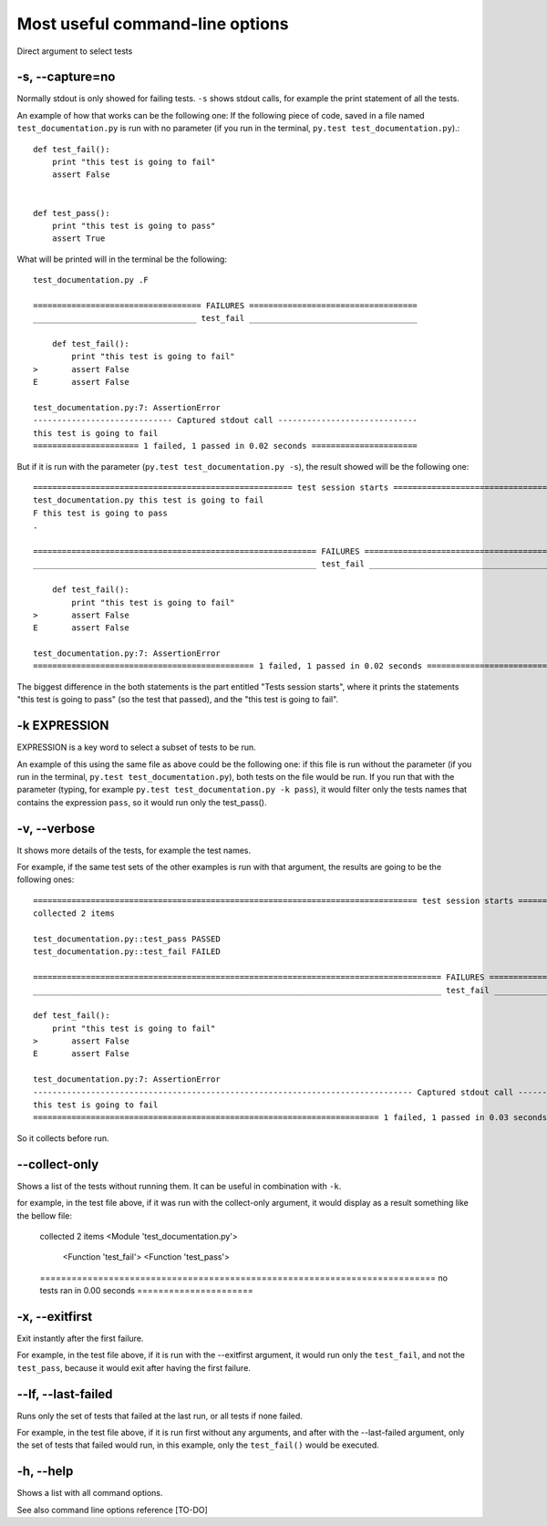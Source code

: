 .. _`commandlineuseful`:

Most useful command-line options
================================

Direct argument to select tests

-s, --capture=no
----------------

Normally stdout is only showed for failing tests. ``-s`` shows stdout calls, for example the print statement of all the tests.

An example of how that works can be the following one:
If the following piece of code, saved in a file named ``test_documentation.py`` is run with no parameter (if you run in the terminal, ``py.test test_documentation.py``).::

  def test_fail():
      print "this test is going to fail"
      assert False


  def test_pass():
      print "this test is going to pass"
      assert True

What will be printed will in the terminal be the following::

  test_documentation.py .F

  =================================== FAILURES ===================================
  __________________________________ test_fail ___________________________________

      def test_fail():
          print "this test is going to fail"
  >       assert False
  E       assert False

  test_documentation.py:7: AssertionError
  ----------------------------- Captured stdout call -----------------------------
  this test is going to fail
  ====================== 1 failed, 1 passed in 0.02 seconds ======================

But if it is run with the parameter (``py.test test_documentation.py -s``), the result showed will be the following one::

  ====================================================== test session starts ======================================================
  test_documentation.py this test is going to fail
  F this test is going to pass
  .

  =========================================================== FAILURES ============================================================
  ___________________________________________________________ test_fail ___________________________________________________________

      def test_fail():
          print "this test is going to fail"
  >       assert False
  E       assert False

  test_documentation.py:7: AssertionError
  ============================================== 1 failed, 1 passed in 0.02 seconds ===============================================

The biggest difference in the both statements is the part entitled "Tests session starts", where it prints the statements "this test is going to pass" (so the test that passed), and the "this test is going to fail".

-k EXPRESSION
-------------

EXPRESSION is a key word to select a subset of tests to be run.

An example of this using the same file as above could be the following one:
if this file is run without the parameter (if you run in the terminal, ``py.test test_documentation.py``), both tests on the file would be run. If you run that with the parameter (typing, for example ``py.test test_documentation.py -k pass``), it would filter only the tests names that contains the expression ``pass``, so it would run only the test_pass().

-v, --verbose
-------------

It shows more details of the tests, for example the test names.

For example, if the same test sets of the other examples is run with that argument, the results are going to be the following ones::

    ================================================================================ test session starts ================================================================================
    collected 2 items

    test_documentation.py::test_pass PASSED
    test_documentation.py::test_fail FAILED

    ===================================================================================== FAILURES ======================================================================================
    _____________________________________________________________________________________ test_fail _____________________________________________________________________________________

    def test_fail():
        print "this test is going to fail"
    >       assert False
    E       assert False

    test_documentation.py:7: AssertionError
    ------------------------------------------------------------------------------- Captured stdout call --------------------------------------------------------------------------------
    this test is going to fail
    ======================================================================== 1 failed, 1 passed in 0.03 seconds =========================================================================

So it collects before run.

--collect-only
--------------

Shows a list of the tests without running them. It can be useful in combination with ``-k``.

for example, in the test file above, if it was run with the collect-only argument, it would display as a result something like the bellow file:

  collected 2 items
  <Module 'test_documentation.py'>
    <Function 'test_fail'>
    <Function 'test_pass'>
  =========================================================================== no tests ran in 0.00 seconds ======================

-x, --exitfirst
---------------

Exit instantly after the first failure.

For example, in the test file above, if it is run with the --exitfirst argument, it would run only the ``test_fail``, and not the ``test_pass``, because it would exit after having the first failure.

--lf, --last-failed
-------------------

Runs only the set of tests that failed at the last run, or all tests if none failed.

For example, in the test file above, if it is run first without any arguments, and after with the --last-failed argument, only the set of tests that failed would run, in this example, only the ``test_fail()`` would be executed.

-h, --help
----------

Shows a list with all command options.

See also command line options reference [TO-DO]
